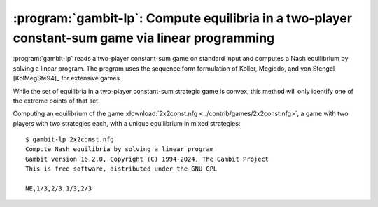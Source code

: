.. _gambit-lp:

:program:`gambit-lp`: Compute equilibria in a two-player constant-sum game via linear programming
=================================================================================================

:program:`gambit-lp` reads a two-player constant-sum game on standard input
and computes a Nash equilibrium by solving a linear program. The
program uses the sequence form formulation of Koller, Megiddo, and von
Stengel [KolMegSte94]_ for extensive games.

While the set of equilibria in a two-player constant-sum strategic
game is convex, this method will only identify one of the extreme
points of that set.


.. program:: gambit-lp

.. cmdoption:: -d

   By default, this program computes using exact
   rational arithmetic. Since the extreme points computed by this method
   are guaranteed to be rational when the payoffs in the game are
   rational, this permits exact computation of an equilibrium.
   Computation using rational arithmetic is in general slow, however. For
   most games, acceptable results can be obtained by computing using the
   computer's native floating-point arithmetic. Using this flag enables
   computation in floating-point, and expresses all output using decimal
   representations with the specified number of digits.

.. cmdoption:: -S

   By default, the program uses behavior strategies for extensive
   games; this switch instructs the program to use reduced strategic game
   strategies for extensive games. (This has no effect for strategic
   games, since a strategic game is its own reduced strategic game.)

.. cmdoption:: -D

   .. versionadded:: 14.0.3

   The default output format for computed equilibria is a
   comma-separated list of strategy or action probabilities, suitable
   for postprocessing by automated tools.  Specifying `-D` instead
   causes the program to output greater detail on each equilbrium
   profile computed.

.. cmdoption:: -P

   By default, the program computes Nash equilibria in an extensive
   game. This switch instructs the program to find only equilibria
   which are subgame perfect.  (This has no effect for strategic
   games, since there are no proper subgames of a strategic game.)

.. cmdoption:: -h

   Prints a help message listing the available options.

.. cmdoption:: -q

   Suppresses printing of the banner at program launch.

Computing an equilibrium of the game :download:`2x2const.nfg
<../contrib/games/2x2const.nfg>`, a game with two players with two
strategies each, with a unique equilibrium in mixed strategies::

   $ gambit-lp 2x2const.nfg
   Compute Nash equilibria by solving a linear program
   Gambit version 16.2.0, Copyright (C) 1994-2024, The Gambit Project
   This is free software, distributed under the GNU GPL

   NE,1/3,2/3,1/3,2/3
